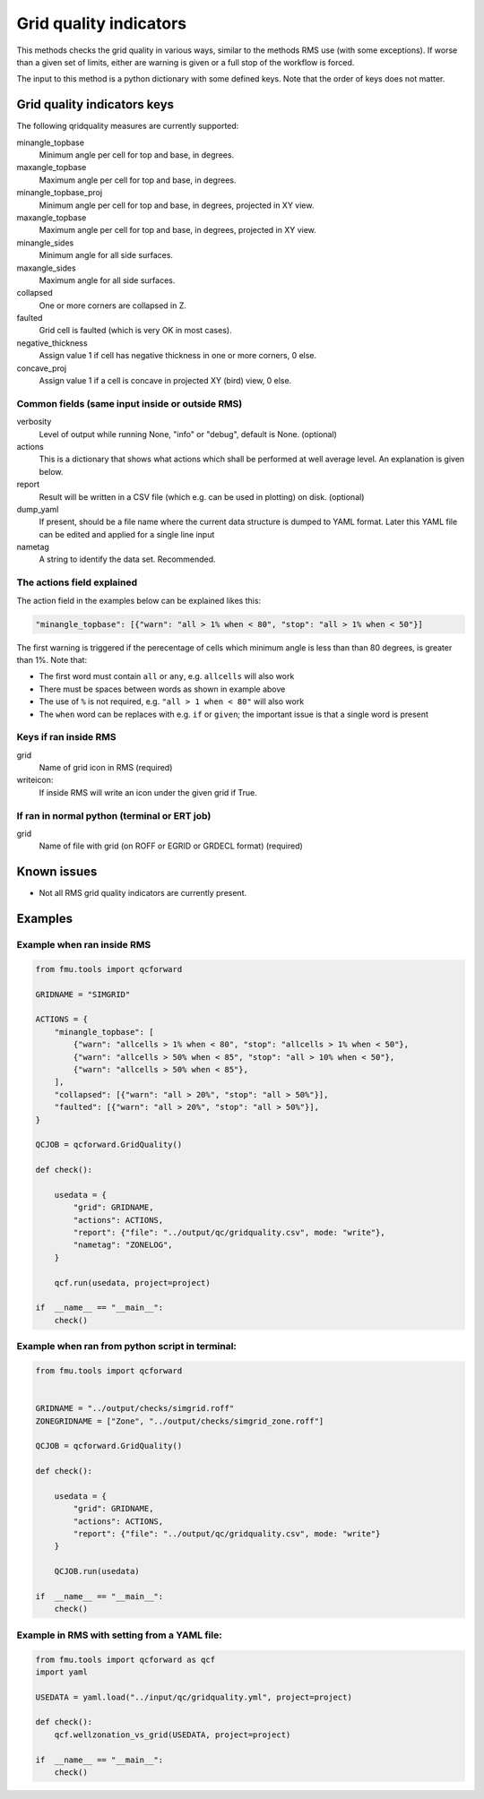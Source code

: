 
.. _qcforward-gridqualindicators:

Grid quality indicators
-----------------------

This methods checks the grid quality in various ways, similar to the methods
RMS use (with some exceptions). If worse than a given set of limits, either are
warning is given or a full stop of the workflow is forced.

The input to this method is a python dictionary with some defined keys. Note that
the order of keys does not matter.


Grid quality indicators keys
~~~~~~~~~~~~~~~~~~~~~~~~~~~~

The following qridquality measures are currently supported:

minangle_topbase
  Minimum angle per cell for top and base, in degrees.
maxangle_topbase
  Maximum angle per cell for top and base, in degrees.
minangle_topbase_proj
  Minimum angle per cell for top and base, in degrees, projected in XY view.
maxangle_topbase
  Maximum angle per cell for top and base, in degrees, projected in XY view.
minangle_sides
  Minimum angle for all side surfaces.
maxangle_sides
  Maximum angle for all side surfaces.
collapsed
  One or more corners are collapsed in Z.
faulted
  Grid cell is faulted (which is very OK in most cases).
negative_thickness
  Assign value 1 if cell has negative thickness in one or more corners, 0 else.
concave_proj
  Assign value 1 if a cell is concave in projected XY (bird) view, 0 else.



Common fields (same input inside or outside RMS)
^^^^^^^^^^^^^^^^^^^^^^^^^^^^^^^^^^^^^^^^^^^^^^^^

verbosity
  Level of output while running None, "info" or "debug", default is None. (optional)

actions
  This is a dictionary that shows what actions which shall be performed at well average
  level. An explanation is given below.

report
  Result will be written in a CSV file (which e.g. can be used in plotting) on disk.
  (optional)

dump_yaml
  If present, should be a file name where the current data structure is dumped to YAML
  format. Later this YAML file can be edited and applied for a single line input

nametag
  A string to identify the data set. Recommended.

The actions field explained
^^^^^^^^^^^^^^^^^^^^^^^^^^^

The action field in the examples below can be explained likes this:

.. code-block:: python

    "minangle_topbase": [{"warn": "all > 1% when < 80", "stop": "all > 1% when < 50"}]

The first warning is triggered if the perecentage of cells which minimum angle is
less than than 80 degrees, is greater than 1%. Note that:

* The first word must contain ``all`` or ``any``, e.g. ``allcells`` will also work
* There must be spaces between words as shown in example above
* The use of ``%`` is not required, e.g. ``"all > 1 when < 80"`` will also work
* The ``when`` word can be replaces with e.g. ``if`` or ``given``; the important issue
  is that a single word is present

Keys if ran inside RMS
^^^^^^^^^^^^^^^^^^^^^^

grid
  Name of grid icon in RMS (required)
writeicon:
  If inside RMS will write an icon under the given grid if True.


If ran in normal python (terminal or ERT job)
^^^^^^^^^^^^^^^^^^^^^^^^^^^^^^^^^^^^^^^^^^^^^

grid
  Name of file with grid (on ROFF or EGRID or GRDECL format) (required)

Known issues
~~~~~~~~~~~~

* Not all RMS grid quality indicators are currently present.


Examples
~~~~~~~~

Example when ran inside RMS
^^^^^^^^^^^^^^^^^^^^^^^^^^^

.. code-block:: python

    from fmu.tools import qcforward

    GRIDNAME = "SIMGRID"

    ACTIONS = {
        "minangle_topbase": [
            {"warn": "allcells > 1% when < 80", "stop": "allcells > 1% when < 50"},
            {"warn": "allcells > 50% when < 85", "stop": "all > 10% when < 50"},
            {"warn": "allcells > 50% when < 85"},
        ],
        "collapsed": [{"warn": "all > 20%", "stop": "all > 50%"}],
        "faulted": [{"warn": "all > 20%", "stop": "all > 50%"}],
    }

    QCJOB = qcforward.GridQuality()

    def check():

        usedata = {
            "grid": GRIDNAME,
            "actions": ACTIONS,
            "report": {"file": "../output/qc/gridquality.csv", mode: "write"},
            "nametag": "ZONELOG",
        }

        qcf.run(usedata, project=project)

    if  __name__ == "__main__":
        check()


Example when ran from python script in terminal:
^^^^^^^^^^^^^^^^^^^^^^^^^^^^^^^^^^^^^^^^^^^^^^^^

.. code-block:: python

    from fmu.tools import qcforward


    GRIDNAME = "../output/checks/simgrid.roff"
    ZONEGRIDNAME = ["Zone", "../output/checks/simgrid_zone.roff"]

    QCJOB = qcforward.GridQuality()

    def check():

        usedata = {
            "grid": GRIDNAME,
            "actions": ACTIONS,
            "report": {"file": "../output/qc/gridquality.csv", mode: "write"}
        }

        QCJOB.run(usedata)

    if  __name__ == "__main__":
        check()

Example in RMS with setting from a YAML file:
^^^^^^^^^^^^^^^^^^^^^^^^^^^^^^^^^^^^^^^^^^^^^^^^^^

.. code-block:: python

    from fmu.tools import qcforward as qcf
    import yaml

    USEDATA = yaml.load("../input/qc/gridquality.yml", project=project)

    def check():
        qcf.wellzonation_vs_grid(USEDATA, project=project)

    if  __name__ == "__main__":
        check()

